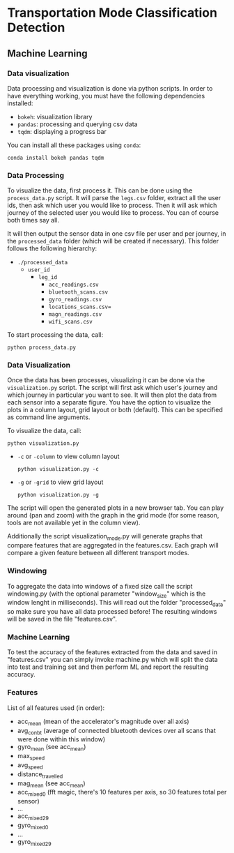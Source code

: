 * Transportation Mode Classification Detection
** Machine Learning
*** Data visualization
Data processing and visualization is done via python scripts. In order to have
everything working, you must have the following dependencies installed:

+ =bokeh=: visualization library
+ =pandas=: processing and querying csv data
+ =tqdm=: displaying a progress bar

You can install all these packages using =conda=:
#+BEGIN_SRC
conda install bokeh pandas tqdm
#+END_SRC

*** Data Processing
To visualize the data, first process it. This can be done using the
=process_data.py= script. It will parse the =legs.csv= folder, extract all the
user ids, then ask which user you would like to process. Then it will ask which
journey of the selected user you would like to process. You can of course both
times say all.

It will then output the sensor data in one csv file per user and per journey, in
the =processed_data= folder (which will be created if necessary). This folder
follows the following hierarchy:

+ =./processed_data=
  + =user_id=
    + =leg_id=
      + =acc_readings.csv=
      + =bluetooth_scans.csv=
      + =gyro_readings.csv=
      + =locations_scans.csv==
      + =magn_readings.csv=
      + =wifi_scans.csv=

To start processing the data, call:
#+BEGIN_SRC
python process_data.py
#+END_SRC
       
*** Data Visualization
Once the data has been processes, visualizing it can be done via the
=visualization.py= script. The script will first ask which user's journey and
which journey in particular you want to see. It will then plot the data from
each sensor into a separate figure. You have the option to visualize the plots
in a column layout, grid layout or both (default). This can be specified as command line
arguments.

To visualize the data, call:
#+BEGIN_SRC
python visualization.py
#+END_SRC

+ =-c= or =-column= to view column layout
  #+BEGIN_SRC
  python visualization.py -c
  #+END_SRC
+ =-g= or =-grid= to view grid layout
  #+BEGIN_SRC
  python visualization.py -g
  #+END_SRC

The script will open the generated plots in a new browser tab. You can play
around (pan and zoom) with the graph in the grid mode (for some reason, tools are not available
yet in the column view).

Additionally the script visualization_mode.py will generate graphs that compare features that are aggregated in the features.csv. Each graph will compare a given feature between all different transport modes.
       
*** Windowing
To aggregate the data into windows of a fixed size call the script windowing.py (with the optional parameter "window_size" which is the window lenght in milliseconds).
This will read out the folder "processed_data" so make sure you have all data processed before!
The resulting windows will be saved in the file "features.csv".

    
*** Machine Learning
To test the accuracy of the features extracted from the data and saved in "features.csv" you can simply invoke machine.py which will split the data into test and training set and then perform ML and report the resulting accuracy.

*** Features
List of all features used (in order):
+ acc_mean (mean of the accelerator's magnitude over all axis)
+ avg_con_bt (average of connected bluetooth devices over all scans that were done within this window)
+ gyro_mean (see acc_mean)
+ max_speed
+ avg_speed
+ distance_travelled
+ mag_mean (see acc_mean)
+ acc_mixed_0 (fft magic, there's 10 features per axis, so 30 features total per sensor)
+ ...
+ acc_mixed_29
+ gyro_mixed_0
+ ...
+ gyro_mixed_29
